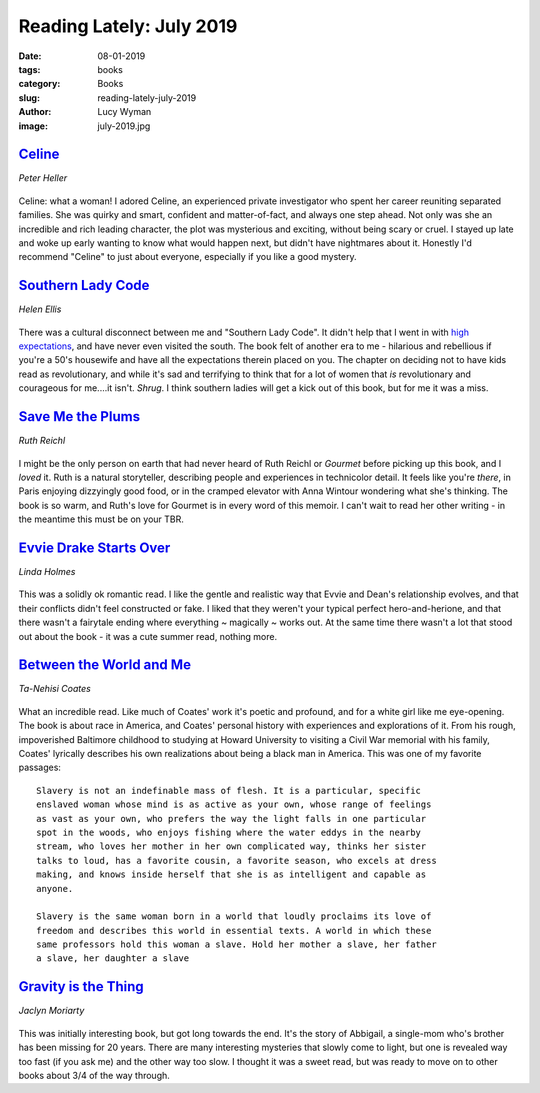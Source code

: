 Reading Lately: July 2019
=========================
:date: 08-01-2019
:tags: books
:category: Books
:slug: reading-lately-july-2019
:author: Lucy Wyman
:image: july-2019.jpg

`Celine`_
---------
*Peter Heller*

.. figure:: theme/images/celine.jpg
    :align: center
    :height: 300px

Celine: what a woman! I adored Celine, an experienced private investigator who
spent her career reuniting separated families. She was quirky and smart,
confident and matter-of-fact, and always one step ahead. Not only was she an
incredible and rich leading character, the plot was mysterious and exciting,
without being scary or cruel. I stayed up late and woke up early wanting to
know what would happen next, but didn't have nightmares about it. Honestly I'd
recommend "Celine" to just about everyone, especially if you like a good
mystery.

.. _Celine: https://www.goodreads.com/book/show/30687236-celine

`Southern Lady Code`_
---------------------
*Helen Ellis*

.. figure:: theme/images/southern-lady-code.jpg
    :align: center
    :height: 300px

There was a cultural disconnect between me and "Southern Lady Code". It didn't
help that I went in with `high expectations`_, and have never even visited the
south. The book felt of another era to me - hilarious and rebellious if you're
a 50's housewife and have all the expectations therein placed on you. The
chapter on deciding not to have kids read as revolutionary, and while it's sad
and terrifying to think that for a lot of women that *is* revolutionary and
courageous for me....it isn't. *Shrug*. I think southern ladies will get a kick
out of this book, but for me it was a miss.

.. _Southern Lady Code: https://www.goodreads.com/book/show/40983137-southern-lady-code
.. _high expectations: https://cupofjo.com/2019/05/best-books-spring-2019/

`Save Me the Plums`_
--------------------
*Ruth Reichl*

.. figure:: theme/images/save-me-the-plums.jpg
    :align: center
    :height: 300px

I might be the only person on earth that had never heard of Ruth Reichl or
*Gourmet* before picking up this book, and I *loved* it. Ruth is a natural
storyteller, describing people and experiences in technicolor detail. It feels
like you're *there*, in Paris enjoying dizzyingly good food, or in the cramped
elevator with Anna Wintour wondering what she's thinking. The book is so warm,
and Ruth's love for Gourmet is in every word of this memoir. I can't wait to
read her other writing - in the meantime this must be on your TBR.

.. _Save Me the Plums: https://www.goodreads.com/book/show/41644326-save-me-the-plums

`Evvie Drake Starts Over`_
--------------------------
*Linda Holmes*

.. figure:: theme/images/evvie-drake-starts-over.jpg
    :align: center
    :height: 300px

This was a solidly ok romantic read. I like the gentle and realistic way that
Evvie and Dean's relationship evolves, and that their conflicts didn't feel
constructed or fake. I liked that they weren't your typical perfect
hero-and-herione, and that there wasn't a fairytale ending where everything ~
magically ~ works out. At the same time there wasn't a lot that stood out about
the book - it was a cute summer read, nothing more.

.. _Evvie Drake Starts Over: https://www.goodreads.com/book/show/40514431-evvie-drake-starts-over

`Between the World and Me`_
---------------------------
*Ta-Nehisi Coates*

.. figure:: theme/images/between-the-world-and-me.jpg
    :align: center
    :height: 300px

What an incredible read. Like much of Coates' work it's poetic and profound, and for a white girl like me eye-opening. The book is about race in America, and Coates' personal history with experiences and explorations of it. From his rough, impoverished Baltimore childhood to studying at Howard University to visiting a Civil War memorial with his family, Coates' lyrically describes his own realizations about being a black man in America. This was one of my favorite passages:

::

  Slavery is not an indefinable mass of flesh. It is a particular, specific
  enslaved woman whose mind is as active as your own, whose range of feelings
  as vast as your own, who prefers the way the light falls in one particular
  spot in the woods, who enjoys fishing where the water eddys in the nearby
  stream, who loves her mother in her own complicated way, thinks her sister
  talks to loud, has a favorite cousin, a favorite season, who excels at dress
  making, and knows inside herself that she is as intelligent and capable as
  anyone.

  Slavery is the same woman born in a world that loudly proclaims its love of
  freedom and describes this world in essential texts. A world in which these
  same professors hold this woman a slave. Hold her mother a slave, her father
  a slave, her daughter a slave

.. _Between the World and Me: https://www.goodreads.com/book/show/25489625-between-the-world-and-me

`Gravity is the Thing`_
-----------------------
*Jaclyn Moriarty*

.. figure:: theme/images/gravity-is-the-thing.jpg
    :align: center
    :height: 300px

This was initially interesting book, but got long towards the end. It's the
story of Abbigail, a single-mom who's brother has been missing for 20 years.
There are many interesting mysteries that slowly come to light, but one is
revealed way too fast (if you ask me) and the other way too slow. I thought it
was a sweet read, but was ready to move on to other books about 3/4 of the way
through.

.. _Gravity is the Thing: https://www.goodreads.com/book/show/40221987-gravity-is-the-thing
